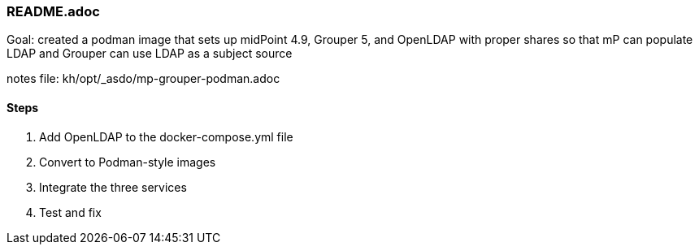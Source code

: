 === README.adoc
Goal: created a podman image that sets up midPoint 4.9, Grouper 5, and OpenLDAP with proper shares so that mP can populate LDAP and Grouper can use LDAP as a subject source

notes file: kh/opt/_asdo/mp-grouper-podman.adoc 

==== Steps

1.  Add OpenLDAP to the docker-compose.yml file
2.  Convert to Podman-style images
3.  Integrate the three services
4.  Test and fix

   
